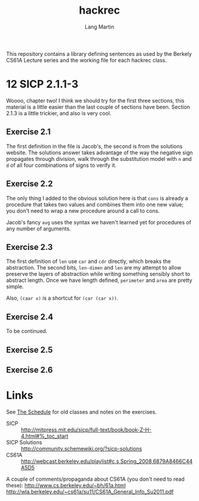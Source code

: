 #+TITLE:     hackrec
#+AUTHOR:    Lang Martin
#+EMAIL:     lang.martin@gmail.com
#+ARCHIVE:   doc/hackrec-1.org::
#+OPTIONS:   H:3 num:nil toc:nil \n:nil @:t ::t |:t ^:t -:t f:t *:t <:t
#+COLUMNS:   %20ITEM(Class) %12SCHEDULED(Date)

This repository contains a library defining sentences as used by the
Berkely CS61A Lecture series and the working file for each hackrec
class.

* 12 SICP 2.1.1-3
SCHEDULED: <2012-02-13 Mon>

Woooo, chapter two! I think we should try for the first three
sections, this material is a little easier than the last couple of
sections have been. Section 2.1.3 is a little trickier, and also is
very cool.

** Exercise 2.1

The first definition in the file is Jacob's, the second is from the
solutions website. The solutions answer takes advantage of the way the
negative sign propagates through division, walk through the
substitution model with =n= and =d= of all four combinations of signs
to verify it.

** Exercise 2.2

The only thing I added to the obvious solution here is that =cons= is
already a procedure that takes two values and combines them into one
new value; you don't need to wrap a new procedure around a call to
cons.

Jacob's fancy =avg= uses the syntax we haven't learned yet for
procedures of any number of arguments.

** Exercise 2.3

The first definition of =len= use =car= and =cdr= directly, which
breaks the abstraction. The second bits, =len-dimen= and =len= are my
attempt to allow preserve the layers of abstraction while writing
something sensibly short to abstract length. Once we have length
defined, =perimeter= and =area= are pretty simple.

Also, =(caar x)= is a shortcut for =(car (car x))=.

** Exercise 2.4

To be continued.

** Exercise 2.5
** Exercise 2.6

* Links

See [[file:doc/hackrec-1.org][The Schedule]] for old classes and notes on the exercises.

+ SICP :: http://mitpress.mit.edu/sicp/full-text/book/book-Z-H-4.html#%_toc_start
+ SICP Solutions :: http://community.schemewiki.org/?sicp-solutions
+ CS61A :: http://webcast.berkeley.edu/playlist#c,s,Spring_2008,6879A8466C44A5D5

A couple of comments/propaganda about CS61A (you don't need to read these):
http://www.cs.berkeley.edu/~bh/61a.html
http://wla.berkeley.edu/~cs61a/su11/CS61A_General_Info_Su2011.pdf
